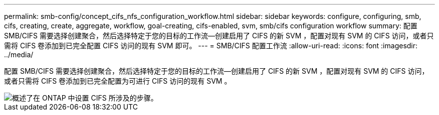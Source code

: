 ---
permalink: smb-config/concept_cifs_nfs_configuration_workflow.html 
sidebar: sidebar 
keywords: configure, configuring, smb, cifs, creating, create, aggregate, workflow, goal-creating, cifs-enabled, svm, smb/cifs configuration workflow 
summary: 配置 SMB/CIFS 需要选择创建聚合，然后选择特定于您的目标的工作流—创建启用了 CIFS 的新 SVM ，配置对现有 SVM 的 CIFS 访问，或者只需将 CIFS 卷添加到已完全配置 CIFS 访问的现有 SVM 即可。 
---
= SMB/CIFS 配置工作流
:allow-uri-read: 
:icons: font
:imagesdir: ../media/


[role="lead"]
配置 SMB/CIFS 需要选择创建聚合，然后选择特定于您的目标的工作流—创建启用了 CIFS 的新 SVM ，配置对现有 SVM 的 CIFS 访问，或者只需将 CIFS 卷添加到已完全配置为可进行 CIFS 访问的现有 SVM 。

image::../media/cifs_config.gif[概述了在 ONTAP 中设置 CIFS 所涉及的步骤。]
